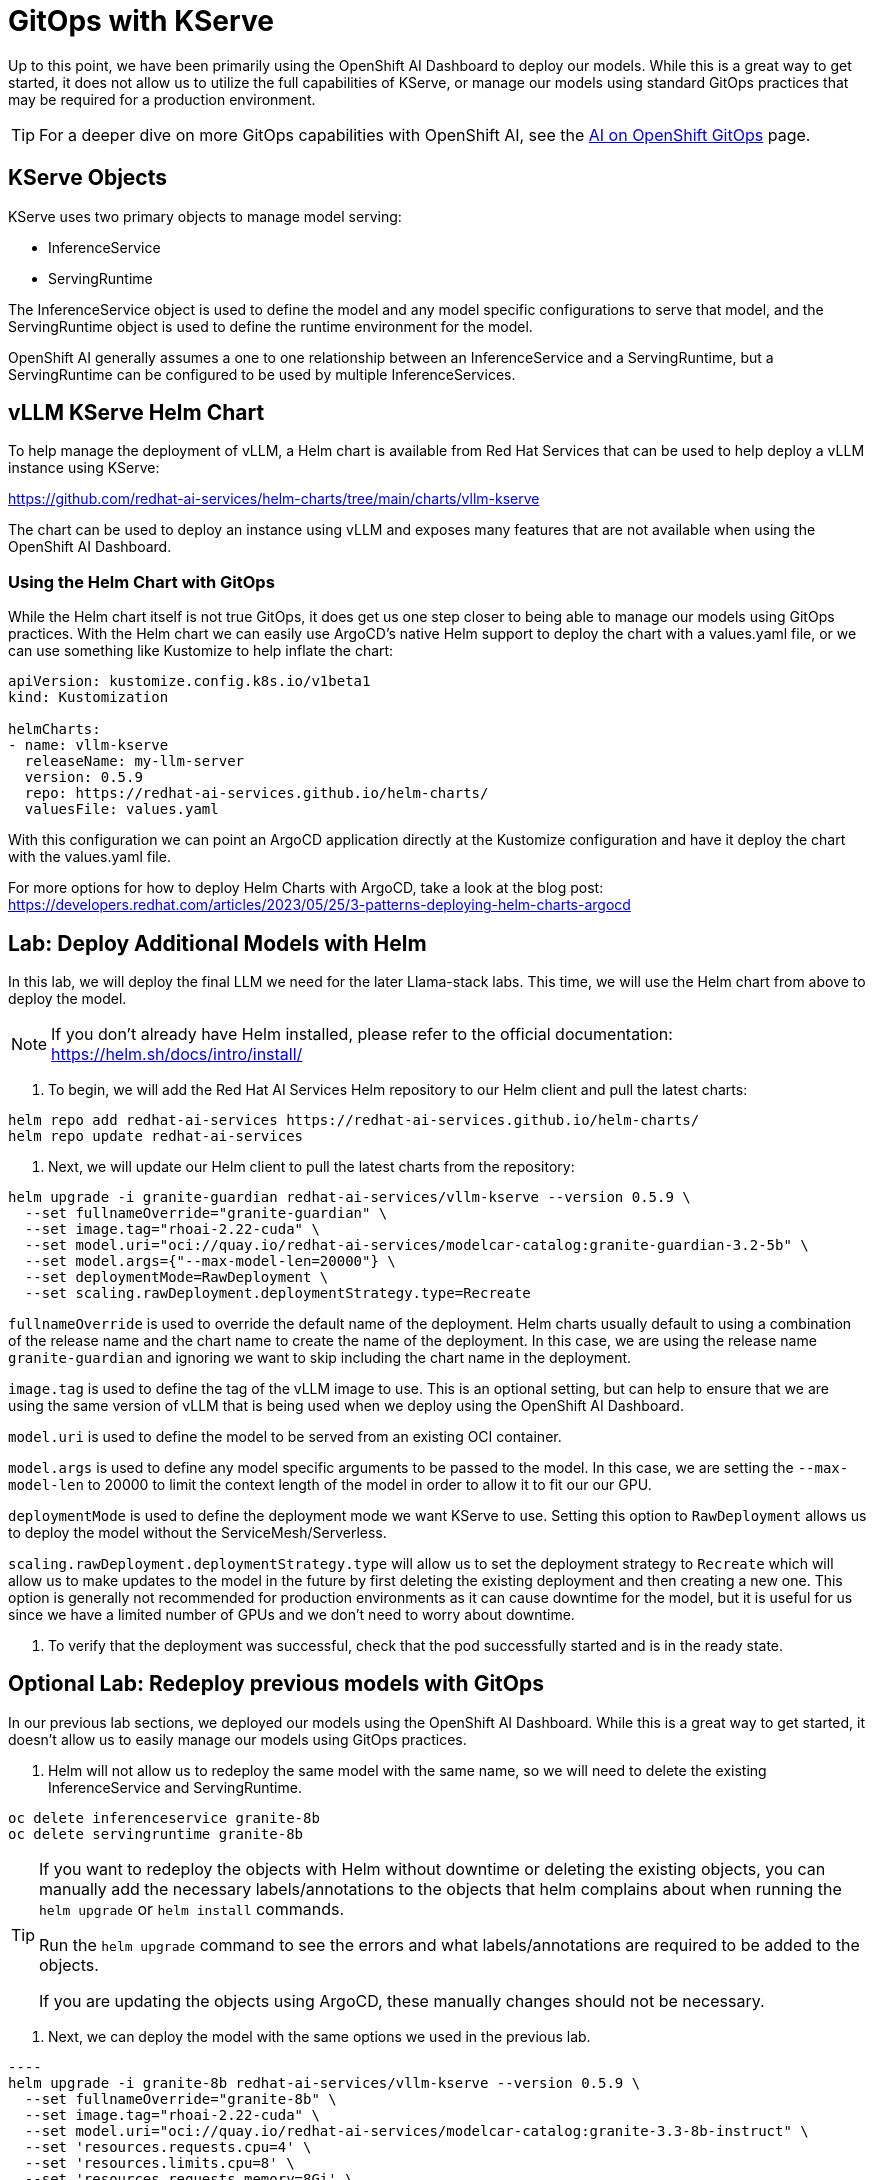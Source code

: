 = GitOps with KServe



Up to this point, we have been primarily using the OpenShift AI Dashboard to deploy our models.  While this is a great way to get started, it does not allow us to utilize the full capabilities of KServe, or manage our models using standard GitOps practices that may be required for a production environment.

TIP: For a deeper dive on more GitOps capabilities with OpenShift AI, see the https://ai-on-openshift.io/odh-rhoai/gitops/#model-serving[AI on OpenShift GitOps] page.

== KServe Objects

KServe uses two primary objects to manage model serving:

* InferenceService
* ServingRuntime

The InferenceService object is used to define the model and any model specific configurations to serve that model, and the ServingRuntime object is used to define the runtime environment for the model.

OpenShift AI generally assumes a one to one relationship between an InferenceService and a ServingRuntime, but a ServingRuntime can be configured to be used by multiple InferenceServices.

== vLLM KServe Helm Chart

To help manage the deployment of vLLM, a Helm chart is available from Red Hat Services that can be used to help deploy a vLLM instance using KServe:

https://github.com/redhat-ai-services/helm-charts/tree/main/charts/vllm-kserve

The chart can be used to deploy an instance using vLLM and exposes many features that are not available when using the OpenShift AI Dashboard.

=== Using the Helm Chart with GitOps

While the Helm chart itself is not true GitOps, it does get us one step closer to being able to manage our models using GitOps practices.  With the Helm chart we can easily use ArgoCD's native Helm support to deploy the chart with a values.yaml file, or we can use something like Kustomize to help inflate the chart:

```
apiVersion: kustomize.config.k8s.io/v1beta1
kind: Kustomization

helmCharts:
- name: vllm-kserve
  releaseName: my-llm-server
  version: 0.5.9
  repo: https://redhat-ai-services.github.io/helm-charts/
  valuesFile: values.yaml
```

With this configuration we can point an ArgoCD application directly at the Kustomize configuration and have it deploy the chart with the values.yaml file.

For more options for how to deploy Helm Charts with ArgoCD, take a look at the blog post: https://developers.redhat.com/articles/2023/05/25/3-patterns-deploying-helm-charts-argocd

== Lab: Deploy Additional Models with Helm

In this lab, we will deploy the final LLM we need for the later Llama-stack labs.  This time, we will use the Helm chart from above to deploy the model.

NOTE: If you don't already have Helm installed, please refer to the official documentation: https://helm.sh/docs/intro/install/

. To begin, we will add the Red Hat AI Services Helm repository to our Helm client and pull the latest charts:

```
helm repo add redhat-ai-services https://redhat-ai-services.github.io/helm-charts/
helm repo update redhat-ai-services
```

. Next, we will update our Helm client to pull the latest charts from the repository:

```
helm upgrade -i granite-guardian redhat-ai-services/vllm-kserve --version 0.5.9 \
  --set fullnameOverride="granite-guardian" \
  --set image.tag="rhoai-2.22-cuda" \
  --set model.uri="oci://quay.io/redhat-ai-services/modelcar-catalog:granite-guardian-3.2-5b" \
  --set model.args={"--max-model-len=20000"} \
  --set deploymentMode=RawDeployment \
  --set scaling.rawDeployment.deploymentStrategy.type=Recreate
```

`fullnameOverride` is used to override the default name of the deployment.  Helm charts usually default to using a combination of the release name and the chart name to create the name of the deployment.  In this case, we are using the release name `granite-guardian` and ignoring we want to skip including the chart name in the deployment.

`image.tag` is used to define the tag of the vLLM image to use.  This is an optional setting, but can help to ensure that we are using the same version of vLLM that is being used when we deploy using the OpenShift AI Dashboard.

`model.uri` is used to define the model to be served from an existing OCI container.

`model.args` is used to define any model specific arguments to be passed to the model.  In this case, we are setting the `--max-model-len` to 20000 to limit the context length of the model in order to allow it to fit our our GPU.

`deploymentMode` is used to define the deployment mode we want KServe to use.  Setting this option to `RawDeployment` allows us to deploy the model without the ServiceMesh/Serverless.

`scaling.rawDeployment.deploymentStrategy.type` will allow us to set the deployment strategy to `Recreate` which will allow us to make updates to the model in the future by first deleting the existing deployment and then creating a new one.  This option is generally not recommended for production environments as it can cause downtime for the model, but it is useful for us since we have a limited number of GPUs and we don't need to worry about downtime.

. To verify that the deployment was successful, check that the pod successfully started and is in the ready state.

== Optional Lab: Redeploy previous models with GitOps

In our previous lab sections, we deployed our models using the OpenShift AI Dashboard.  While this is a great way to get started, it doesn't allow us to easily manage our models using GitOps practices.

. Helm will not allow us to redeploy the same model with the same name, so we will need to delete the existing InferenceService and ServingRuntime.

```
oc delete inferenceservice granite-8b
oc delete servingruntime granite-8b
```

[TIP]
====
If you want to redeploy the objects with Helm without downtime or deleting the existing objects, you can manually add the necessary labels/annotations to the objects that helm complains about when running the `helm upgrade` or `helm install` commands.

Run the `helm upgrade` command to see the errors and what labels/annotations are required to be added to the objects.

If you are updating the objects using ArgoCD, these manually changes should not be necessary.
====

. Next, we can deploy the model with the same options we used in the previous lab.

```[source,bash]
----
helm upgrade -i granite-8b redhat-ai-services/vllm-kserve --version 0.5.9 \
  --set fullnameOverride="granite-8b" \
  --set image.tag="rhoai-2.22-cuda" \
  --set model.uri="oci://quay.io/redhat-ai-services/modelcar-catalog:granite-3.3-8b-instruct" \
  --set 'resources.requests.cpu=4' \
  --set 'resources.limits.cpu=8' \
  --set 'resources.requests.memory=8Gi' \
  --set 'resources.limits.memory=16Gi' \
  --set 'resources.requests.nvidia\.com/gpu=2' \
  --set 'resources.limits.nvidia\.com/gpu=2'  \
  --set model.args={"--tensor-parallel-size=2"}
----

. The same helm chart also supports Mutli-node deployments, however, it is recommended to only use the multi-node deployment configuration with OpenShift AI 2.22 or later.

+
Use the helm chart documentation to help construct a `helm upgrade` command that would allow us to create the same configuration with the helm chart that we deployed in the Multi-node vLLM lab.  You can find documentation for all of the available options on the GitHub repo here:

+
https://github.com/redhat-ai-services/helm-charts/tree/main/charts/vllm-kserve

+
Just like before, you will need to delete the existing InferenceService and ServingRuntime before running the `helm upgrade` command.

+
Refer to the answer below to compare your crafted command with the correct one.


=== Multi-node vLLM Solution
[%collapsible]
====
```
helm upgrade -i vllm-multi-node-llama redhat-ai-services/vllm-kserve --version 0.5.9 \
  --set fullnameOverride="vllm-multi-node-llama" \
  --set image.tag="rhoai-2.22-cuda" \
  --set model.uri="pvc://llama-model/Llama-3.3-70B-Instruct-quantized.w4a16" \
  --set servingTopology=multiNode \
  --set deploymentMode=RawDeployment \
  --set multiNode.pipelineParallelSize=2 \
  --set multiNode.tensorParallelSize=2 \
  --set 'resources.requests.cpu=4' \
  --set 'resources.limits.cpu=8' \
  --set 'resources.requests.memory=8Gi' \
  --set 'resources.limits.memory=16Gi' \
  --set 'resources.requests.nvidia\.com/gpu=2' \
  --set 'resources.limits.nvidia\.com/gpu=2'
```
====
